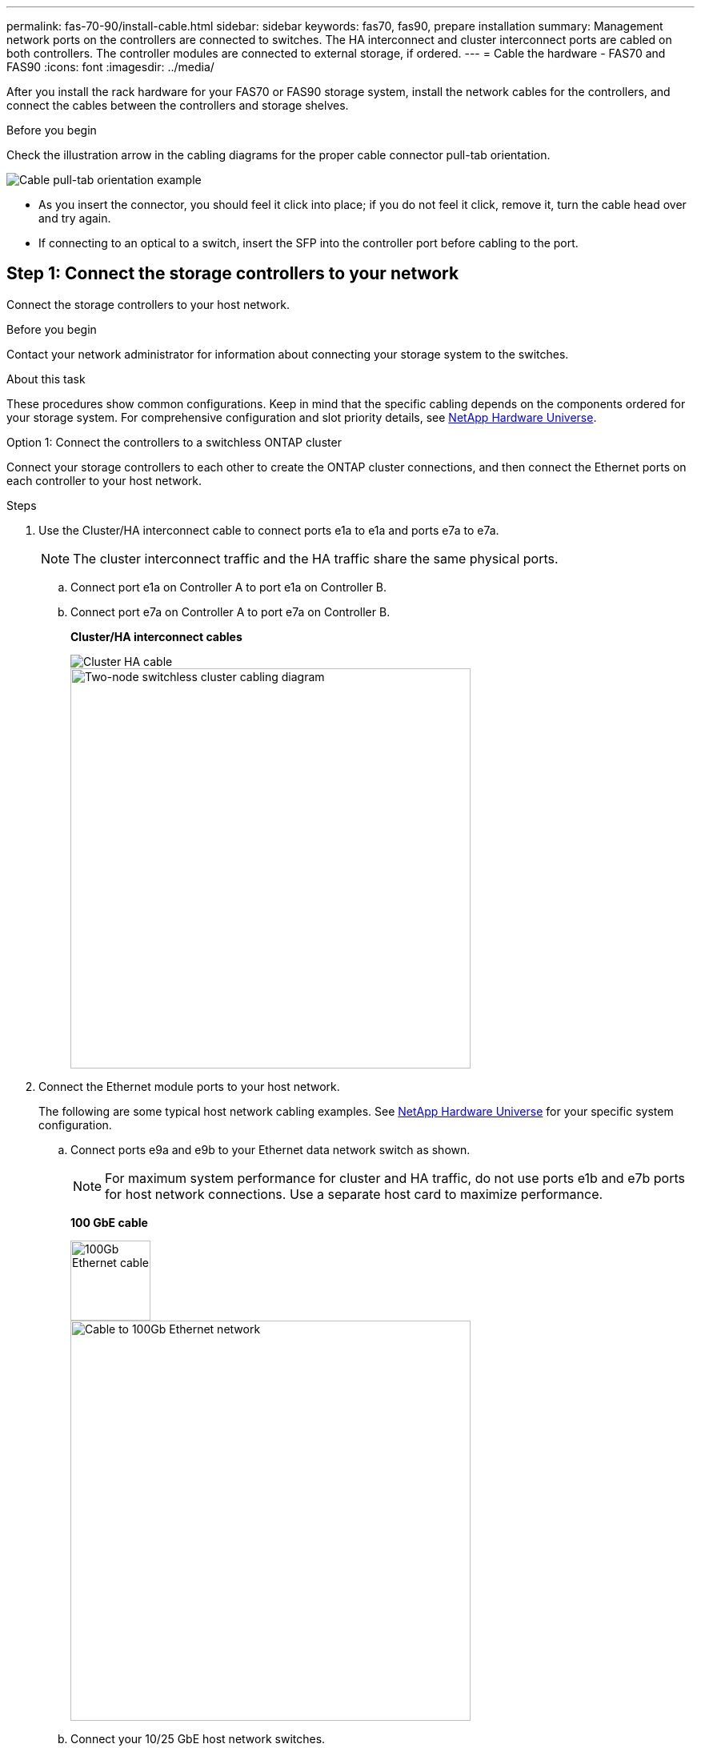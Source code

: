 ---
permalink: fas-70-90/install-cable.html
sidebar: sidebar
keywords: fas70, fas90, prepare installation
summary: Management network ports on the controllers are connected to switches. The HA interconnect and cluster interconnect ports are cabled on both controllers. The controller modules are connected to external storage, if ordered.
---
= Cable the hardware - FAS70 and FAS90
:icons: font
:imagesdir: ../media/

[.lead]
After you install the rack hardware for your FAS70 or FAS90 storage system, install the network cables for the controllers, and connect the cables between the controllers and storage shelves.

.Before you begin
Check the illustration arrow in the cabling diagrams for the proper cable connector pull-tab orientation.

image::../media/drw_cable_pull_tab_direction_ieops-1699.svg[Cable pull-tab orientation example]

* As you insert the connector, you should feel it click into place; if you do not feel it click, remove it, turn the cable head over and try again.
* If connecting to an optical to a switch, insert the SFP into the controller port before cabling to the port.


== Step 1: Connect the storage controllers to your network 
Connect the storage controllers to your host network.

.Before you begin

Contact your network administrator for information about connecting your storage system to the switches.

.About this task
These procedures show common configurations. Keep in mind that the specific cabling depends on the components ordered for your storage system. For comprehensive configuration and slot priority details, see link:https://hwu.netapp.com[NetApp Hardware Universe^].

[role="tabbed-block"]
====

.Option 1: Connect the controllers to a switchless ONTAP cluster
--
Connect your storage controllers to each other to create the ONTAP cluster connections, and then connect the Ethernet ports on each controller to your host network.

.Steps

. Use the Cluster/HA interconnect cable to connect ports e1a to e1a and ports e7a to e7a.

+
NOTE: The cluster interconnect traffic and the HA traffic share the same physical ports.
+
.. Connect port e1a on Controller A to port e1a on Controller B.
.. Connect port e7a on Controller A to port e7a on Controller B.
+
*Cluster/HA interconnect cables*
+
image::../media/oie_cable_25Gb_Ethernet_SFP28_IEOPS-1069.svg[Cluster HA cable]
+
image::../media/drw_a1k_tnsc_cluster_cabling_ieops-1648.svg[Two-node switchless cluster cabling diagram,width=500px]
+
. Connect the Ethernet module ports to your host network. 
+
The following are some typical host network cabling examples. See  link:https://hwu.netapp.com[NetApp Hardware Universe^] for your specific system configuration.

.. Connect ports e9a and e9b to your Ethernet data network switch as shown.
+
NOTE: For maximum system performance for cluster and HA traffic, do not use ports e1b and e7b ports for host network connections.  Use a separate host card to maximize performance.

+
*100 GbE cable*
+
image::../media/oie_cable_sfp_gbe_copper.svg[100Gb Ethernet cable,width=100px]
+
image::../media/drw_a1k_network_cabling1_ieops-1649.svg[Cable to 100Gb Ethernet network,width=500px]

+
.. Connect your 10/25 GbE host network switches.
+
*10/25 GbE Host*
+
image::../media/oie_cable_sfp_gbe_copper.svg[10/25Gb Ethernet cable,width=100px]
+
image::../media/drw_a1k_network_cabling2_ieops-1650.svg[Cable to 10/25Gb Ethernet network,width=500px]
+

. Use the 1000BASE-T RJ-45 cables to connect the controller management (wrench) ports to the management network switches.
+
image::../media/oie_cable_rj45.svg[RJ-45 cables,width=100px]
*1000BASE-T RJ-45 cables*
+
image::../media/drw_a1k_management_connection_ieops-1651.svg[Connect to your management network,width=500px]

IMPORTANT: Do not plug in the power cords yet. 


--
.Option 2: Connect the controllers to a switched ONTAP cluster
--
Connect your storage controllers to the cluster network switches to create the ONTAP cluster connections, and then connect the Ethernet ports on each controller to your host network.

.Steps

. Make the following cabling connections:

+
NOTE: The cluster interconnect traffic and the HA traffic share the same physical ports.


+
.. Connect port e1a on Controller A and port e1a on Controller B to cluster network switch A. 
.. Connect port e7a on Controller A and port e7a on Controller B to cluster network switch B.
+
*100 GbE cable*
+
image::../media/oie_cable100_gbe_qsfp28.svg[100 Gb cable,width=100px]
+
image::../media/drw_a1k_switched_cluster_cabling_ieops-1652.svg[Cable cluster connections to cluster network,width=500px]

. Connect the Ethernet module ports to your host network. 
+
The following are some typical host network cabling examples. See  link:https://hwu.netapp.com[NetApp Hardware Universe^] for your specific system configuration.

.. Connect ports e9a and e9b to your Ethernet data network switch as shown.
+
NOTE: For maximum system performance for cluster and HA traffic, do not use ports e1b and e7b ports for host network connections.  Use a separate host card to maximize performance.
+
*100 GbE cable*
+
image::../media/oie_cable_sfp_gbe_copper.svg[100Gb Ethernet cable,width=100px]
+
image::../media/drw_a1k_network_cabling1_ieops-1649.svg[Cable to 100Gb Ethernet network,width=500px]

+
.. Connect your 10/25 GbE host network switches.
+
*4-ports, 10/25 GbE Host*
+
image::../media/oie_cable_sfp_gbe_copper.svg[10/25Gb Ethernet cable,width=100px]
+
image::../media/drw_a1k_network_cabling2_ieops-1650.svg[Cable to 10/25Gb Ethernet network,width=500px]
+


. Connect the controller management (wrench) ports to the management network switches with 1000BASE-T RJ-45 cables.
+
image::../media/oie_cable_rj45.svg[RJ-45 cables,width=100px]
*1000BASE-T RJ-45 cables*
+
image::../media/drw_a1k_management_connection_ieops-1651.svg[Connect to your management network,width=500px]

IMPORTANT: Do not plug in the power cords yet. 

--

====

== Step 2: Cable controllers to shelves
Cable your controllers to the shelf or shelves. 

These procedures show how to cable your controllers to one shelf or two shelves NS224 shelves or two or four DS460C shelves. You can directly connect up to four NS224 shelves to your controllers.


// start tabbed area

[role="tabbed-block"]
====

.Option 1: Connect to one NS224 storage shelf
--
Cable each controller to the NSM modules on the NS224 shelf. The graphics show cabling from each of the controllers: Controller A cabling in blue and Controller B cabling in yellow.

*100 GbE QSFP28 copper cables*

image::../media/oie_cable100_gbe_qsfp28.svg[100 GbE QSFP28 copper cable,width=100px]

.Steps

. On controller A, connect the following ports:
.. Connect port e11a to NSM A port e0a.
.. Connect port e11b to port NSM B port e0b.
+

image:../media/drw_a1k_1shelf_cabling_a_ieops-1703.svg[Controller A e11a and e11b to a single NS224 shelf]

. On controller B, connect the following ports:
.. Connect port e11a to NSM B port e0a.
.. Connect port e11b to NSM A port e0b.

+
image:../media/drw_a1k_1shelf_cabling_b_ieops-1704.svg[Cable controller B ports e11a and e11b to a single NS224 shelf]

--

.Option 2: Connect to two NS224 storage shelves
--
Cable each controller to the NSM modules on both NS224 shelves. The graphics show cabling from each of the controllers: Controller A cabling in blue and Controller B cabling in yellow.

*100 GbE QSFP28 copper cables*

image::../media/oie_cable100_gbe_qsfp28.svg[100 GbE QSFP28 copper cable,width=100px]

.Steps

. On controller A, connect the following ports:
.. Connect port e11a to shelf 1 NSM A port e0a.

.. Connect port e11b to shelf 2 NSM B port e0b.

.. Connect port e10a to shelf 2 NSM A port e0a.

.. Connect port e10b to shelf 1 NSM A port e0b.

+
image:../media/drw_a1k_2shelf_cabling_a_ieops-1705.svg[Cable controller A ports e11a e11b e10a and e10b to two NS224 shelves]
+

. On controller B, connect the following ports:
.. Connect port e11a to shelf 1 NSM B port e0a.

.. Connect port e11b to shelf 2 NSM A port e0b.

.. Connect port e10a to shelf 2 NSM B port e0a.

.. Connect port e10b to shelf 1 NSM A port e0b.

+
image:../media/drw_a1k_2shelf_cabling_b_ieops-1706.svg[Cable controller B ports e11a e11b e10a and e10b to two NS224 shelves ]
+

--
.Option 3: Cable to two DS460C shelves
--
Cable each controller to the IOM modules on both DS460C shelves. The graphics show cabling from each of the controllers: Controller A cabling in blue and Controller B cabling in yellow. 

*mini-SAS HD cable*

image::../media/oie_cable_mini_sas_hd_to_mini_sas_hd.svg[mini-SAS HD cable,width=100px]

.Steps
. On controller A, cable the following connections:
.. Connect port e10a to shelf 1 IOM A port 1.

.. Connect port e10c to shelf 2 IOM A port 1

.. Connect port e11b to shelf 1 IOM B port 3.

.. Connect port e11d to shelf 2 IOM B port 3.

+
image:../media/drw_fas70-90_twoshelf_ds460c_cabling_controller1_ieops-1918.svg[Cable controller A ports e10a e10c and e11b and e11d to two DS460C shelves]
+

. On controller B, cable the following connections:
.. Connect port e10a to shelf 1 IOM B port 1.

.. Connect port e10c to shelf 2 IOM B port 1.

.. Connect port e11b to shelf 1 IOM A port 3.

.. Connect port e11d to shelf 2 IOM A port 3.

+
image:../media/drw_fas70-90_twoshelf_ds460c_cabling_controller2_ieops-1919.svg[Cable controller B ports e10a e10c and e11b and e11d to two DS460C shelves]

--

====


// end tabbed area

.What's next?

After you’ve cabled the hardware for your FAS70 or FAS90 system, you link:install-power-hardware.html[power on the FAS70 or FAS90 storage system].


